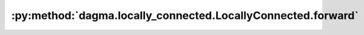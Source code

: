 :py:method:`dagma.locally_connected.LocallyConnected.forward`
==========================================================
.. py:method:: forward(input: torch.Tensor)


